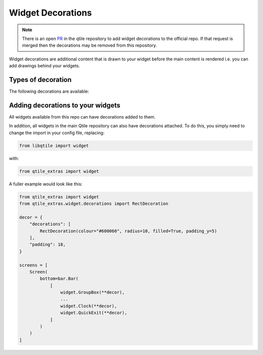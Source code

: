 .. _widget-decorations:

==================
Widget Decorations
==================

.. note::

    There is an open `PR`_ in the qtile repository to add widget
    decorations to the official repo. If that request is merged then the
    decorations may be removed from this repository.

.. _PR: https://github.com/qtile/qtile/pull/2489

Widget decorations are additional content that is drawn to your widget before the main content
is rendered i.e. you can add drawings behind your widgets.

Types of decoration
===================

The following decorations are available:

.. list_objects:: qtile_extras.widget.decorations
    :baseclass: qtile_extras.widget.decorations._Decoration

Adding decorations to your widgets
==================================

All widgets available from this repo can have decorations added to them.

In addition, all widgets in the main Qtile repository can also have decorations attached.
To do this, you simply need to change the import in your config file, replacing:

.. code:: python

    from libqtile import widget

with:

.. code:: python

    from qtile_extras import widget

A fuller example would look like this:

.. code:: python

    from qtile_extras import widget
    from qtile_extras.widget.decorations import RectDecoration

    decor = {
        "decorations": [
            RectDecoration(colour="#600060", radius=10, filled=True, padding_y=5)
        ],
        "padding": 18, 
    }

    screens = [
        Screen(
            bottom=bar.Bar(
                [
                    widget.GroupBox(**decor),
                    ...
                    widget.Clock(**decor),
                    widget.QuickExit(**decor),
                ]
            )
        )
    ]
